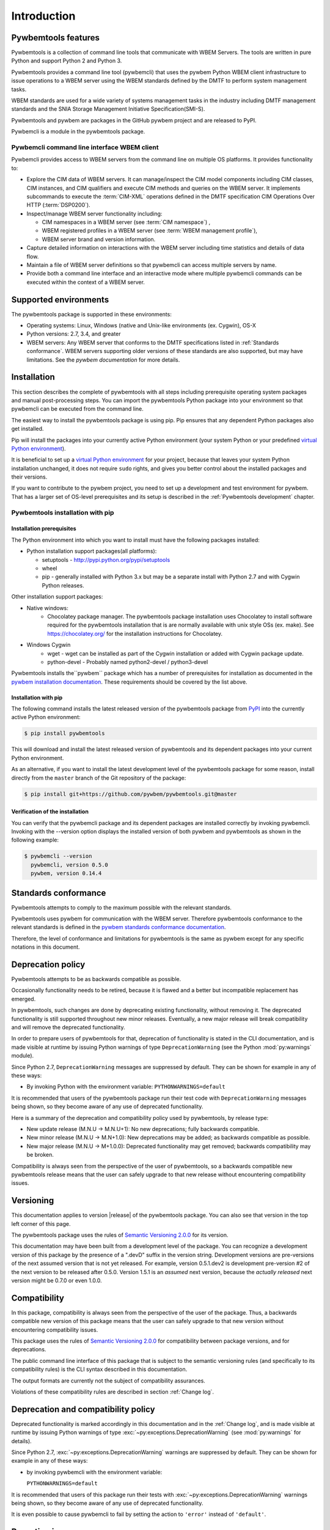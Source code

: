 .. Copyright  2017 IBM Corp. and Inova Development Inc.
..
.. Licensed under the Apache License, Version 2.0 (the "License");
.. you may not use this file except in compliance with the License.
.. You may obtain a copy of the License at
..
..    http://www.apache.org/licenses/LICENSE-2.0
..
.. Unless required by applicable law or agreed to in writing, software
.. distributed under the License is distributed on an "AS IS" BASIS,
.. WITHOUT WARRANTIES OR CONDITIONS OF ANY KIND, either express or implied.
.. See the License for the specific language governing permissions and
.. limitations under the License.
..


.. _`Introduction`:

Introduction
============

.. _`Pywbemtools Features`:

Pywbemtools features
--------------------

Pywbemtools is a collection of command line tools that communicate with WBEM
Servers. The tools are written in pure Python and support Python 2 and Python
3.

Pywbemtools provides a command line tool (pywbemcli) that uses the pywbem
Python WBEM client infrastructure to issue operations to a WBEM server using
the WBEM standards defined by the DMTF to perform system management tasks.

WBEM standards are used for a wide variety of systems management tasks
in the industry including DMTF management standards and the SNIA Storage
Management Initiative Specification(SMI-S).

Pywbemtools and pywbem are packages in the GitHub pywbem project
and are released to PyPI.

Pywbemcli is a module in the pywbemtools package.


.. _`Pywbemcli command line interface WBEM client`:

Pywbemcli command line interface WBEM client
^^^^^^^^^^^^^^^^^^^^^^^^^^^^^^^^^^^^^^^^^^^^

Pywbemcli provides access to WBEM servers from the command line on multiple OS
platforms. It provides functionality to:

* Explore the CIM data of WBEM servers. It can manage/inspect the CIM model
  components including CIM classes, CIM instances, and CIM qualifiers and
  execute CIM methods and queries on the WBEM server. It implements subcommands
  to execute the :term:`CIM-XML` operations defined in the DMTF specification
  CIM Operations Over HTTP (:term:`DSP0200`).

* Inspect/manage WBEM server functionality including:

  * CIM namespaces in a WBEM server (see :term:`CIM namespace`) ,
  * WBEM registered profiles in a WBEM server (see :term:`WBEM management profile`),
  * WBEM server brand and version information.

* Capture detailed information on interactions with the WBEM server including
  time statistics and details of data flow.

* Maintain a file of WBEM server definitions so that pywbemcli can access
  multiple servers by name.

* Provide both a command line interface and an interactive mode where multiple
  pywbemcli commands can be executed within the context of a WBEM server.


.. _`Supported environments`:

Supported environments
----------------------

.. _pywbem documentation: https://pywbem.readthedocs.io/en/stable/intro.html#wbem-servers

The pywbemtools package is supported in these environments:

* Operating systems: Linux, Windows (native and Unix-like environments
  (ex. Cygwin), OS-X
* Python versions: 2.7, 3.4, and greater
* WBEM servers: Any WBEM server that conforms to the DMTF specifications listed
  in :ref:`Standards conformance`. WBEM servers supporting older versions of
  these standards are also supported, but may have limitations.
  See the `pywbem documentation` for more details.

.. _`Installation`:

Installation
------------

.. _virtual Python environment: http://docs.python-guide.org/en/latest/dev/virtualenvs/
.. _PyPI: http://pypi.python.org/


This section describes the complete of pywbemtools with all steps including
prerequisite operating system packages and manual post-processing steps. You
can import the pywbemtools Python package into your environment so that
pywbemcli can be executed from the command line.

The easiest way to install the pywbemtools package is using pip. Pip ensures
that any dependent Python packages also get installed.

Pip will install the packages into your currently active Python environment
(your system Python or your predefined `virtual Python environment`_).

It is beneficial to set up a `virtual Python environment`_ for your project,
because that leaves your system Python installation unchanged, it does not
require ``sudo`` rights, and gives you better control about the installed
packages and their versions.

If you want to contribute to the pywbem project, you need to set up a
development and test environment for pywbem. That has a larger set of OS-level
prerequisites and its setup is described in the :ref:`Pywbemtools development` chapter.


.. _`Pywbemtools installation with pip`:

Pywbemtools installation with pip
^^^^^^^^^^^^^^^^^^^^^^^^^^^^^^^^^


.. _`Installation prerequisites`:

Installation prerequisites
""""""""""""""""""""""""""

.. _pywbem installation documentation: https://pywbem.readthedocs.io/en/stable/intro.html#installation


The Python environment into which you want to install must have the following
packages installed:

- Python installation support packages(all platforms):

  - setuptools - http://pypi.python.org/pypi/setuptools
  - wheel
  - pip - generally installed with Python 3.x but may be a separate install
    with Python 2.7 and with Cygwin Python releases.

Other installation support packages:

- Native windows:
    - Chocolatey package manager. The pywbemtools package installation uses
      Chocolatey to install software required for the pywbemtools installation
      that is are normally available with unix style OSs (ex. make). See
      https://chocolatey.org/ for the installation instructions for Chocolatey.
- Windows Cygwin
    - wget - wget can be installed as part of the Cygwin installation or
      added with Cygwin package update.
    - python-devel - Probably named python2-devel / python3-devel

Pywbemtools installs the``pywbem`` package which has a number of
prerequisites for installation as documented in the `pywbem installation
documentation`_. These requirements should be covered by the list above.


.. _`Installation with pip`:

Installation with pip
"""""""""""""""""""""

The following command installs the latest released version of the pywbemtools
package from `PyPI`_ into the currently active Python environment:

.. code-block:: text

    $ pip install pywbemtools

This will download and install the latest released version of pywbemtools and
its dependent packages into your current Python environment.

As an alternative, if you want to install the latest development level of the
pywbemtools package for some reason, install directly from the ``master``
branch of the Git repository of the package:

.. code-block:: text

    $ pip install git+https://github.com/pywbem/pywbemtools.git@master


.. _`Verification of the installation`:

Verification of the installation
""""""""""""""""""""""""""""""""

You can verify that the pywbemcli package and its dependent packages are
installed correctly by invoking pywbemcli. Invoking with the --version
option displays the installed version of both pywbem and pywbemtools as
shown in the following example:

.. code-block:: bash

    $ pywbemcli --version
      pywbemcli, version 0.5.0
      pywbem, version 0.14.4


.. _`Standards conformance`:

Standards conformance
---------------------

.. _pywbem standards conformance documentation: https://pywbem.readthedocs.io/en/stable/intro.html#standards-conformance

Pywbemtools attempts to comply to the maximum possible with the relevant standards.

Pywbemtools uses pywbem for communication with the WBEM server. Therefore
pywbemtools conformance to the relevant standards is defined in the `pywbem
standards conformance documentation`_.

Therefore, the level of conformance and limitations for pywbemtools is the same
as pywbem except for any specific notations in this document.


.. _`Deprecation policy`:

Deprecation policy
------------------

Pywbemtools attempts to be as backwards compatible as possible.

Occasionally functionality needs to be retired, because it is flawed and
a better but incompatible replacement has emerged.

In pywbemtools, such changes are done by deprecating existing functionality,
without removing it. The deprecated functionality is still supported throughout
new minor releases. Eventually, a new major release will break compatibility
and will remove the deprecated functionality.

In order to prepare users of pywbemtools for that, deprecation of functionality
is stated in the CLI documentation, and is made visible at runtime by issuing
Python warnings of type ``DeprecationWarning`` (see the Python
:mod:`py:warnings` module).

Since Python 2.7, ``DeprecationWarning`` messages are suppressed by default.
They can be shown for example in any of these ways:

* By invoking Python with the environment variable: ``PYTHONWARNINGS=default``

It is recommended that users of the pywbemtools package run their test code with
``DeprecationWarning`` messages being shown, so they become aware of any use of
deprecated functionality.

Here is a summary of the deprecation and compatibility policy used by
pywbemtools, by release type:

* New update release (M.N.U -> M.N.U+1): No new deprecations; fully backwards
  compatible.
* New minor release (M.N.U -> M.N+1.0): New deprecations may be added; as
  backwards compatible as possible.
* New major release (M.N.U -> M+1.0.0): Deprecated functionality may get
  removed; backwards compatibility may be broken.

Compatibility is always seen from the perspective of the user of pywbemtools,
so a backwards compatible new pywbemtools release means that the user can
safely upgrade to that new release without encountering compatibility issues.

Versioning
----------

This documentation applies to version |release| of the pywbemtools package. You
can also see that version in the top left corner of this page.

The pywbemtools package uses the rules of `Semantic Versioning 2.0.0`_ for its
version.

.. _Semantic Versioning 2.0.0: http://semver.org/spec/v2.0.0.html


This documentation may have been built from a development level of the
package. You can recognize a development version of this package by the
presence of a ".devD" suffix in the version string. Development versions are
pre-versions of the next assumed version that is not yet released. For example,
version 0.5.1.dev2 is development pre-version #2 of the next version to be
released after 0.5.0. Version 1.5.1 is an `assumed` next version, because the
`actually released` next version might be 0.7.0 or even 1.0.0.


.. _`Compatibility`:

Compatibility
-------------

In this package, compatibility is always seen from the perspective of the user
of the package. Thus, a backwards compatible new version of this package means
that the user can safely upgrade to that new version without encountering
compatibility issues.

This package uses the rules of `Semantic Versioning 2.0.0`_ for compatibility
between package versions, and for deprecations.

The public command line interface of this package that is subject to the
semantic versioning rules (and specifically to its compatibility rules) is
the CLI syntax described in this documentation.

The output formats are currently not the subject of compatibility assurances.

Violations of these compatibility rules are described in section
:ref:`Change log`.


.. _`Deprecation and compatibility policy`:

Deprecation and compatibility policy
------------------------------------

Deprecated functionality is marked accordingly in this documentation and in the
:ref:`Change log`, and is made visible at runtime by issuing Python warnings of
type :exc:`~py:exceptions.DeprecationWarning` (see :mod:`py:warnings` for
details).

Since Python 2.7, :exc:`~py:exceptions.DeprecationWarning` warnings are
suppressed by default. They can be shown for example in any of these ways:


* by invoking pywbemcli with the environment variable:

  ``PYTHONWARNINGS=default``

It is recommended that users of this package run their tests with
:exc:`~py:exceptions.DeprecationWarning` warnings being shown, so they become
aware of any use of deprecated functionality.

It is even possible to cause pywbemcli to fail by setting the action to ``'error'``
instead of ``'default'``.


.. _`Reporting issues`:

Reporting issues
----------------

If you encounter any problem with this package, or if you have questions of any
kind related to this package (even when they are not about a problem), please
open an issue in the `pywbemtools issue tracker`_.

.. _pywbemtools issue tracker: https://github.com/pywbem/pywbemtools/issues


.. _`License`:

License
-------

This package is licensed under the `Apache 2.0 License`_.

.. _Apache 2.0 License: https://raw.githubusercontent.com/pywbem/pywbemtools/master/LICENSE

